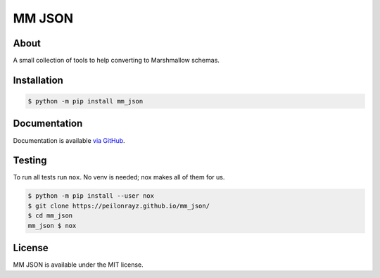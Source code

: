 MM JSON
=======

.. image:: https://travis-ci.com/Peilonrayz/mm_json.svg?branch=master
   :target: https://travis-ci.com/Peilonrayz/mm_json
   :alt: Build Status

About
-----

A small collection of tools to help converting to Marshmallow schemas.

Installation
------------

.. code:: shell

   $ python -m pip install mm_json

Documentation
-------------

Documentation is available `via GitHub <https://peilonrayz.github.io/mm_json/>`_.

Testing
-------

To run all tests run ``nox``. No venv is needed; nox makes all of them for us.

.. code:: shell

   $ python -m pip install --user nox
   $ git clone https://peilonrayz.github.io/mm_json/
   $ cd mm_json
   mm_json $ nox

License
-------

MM JSON is available under the MIT license.